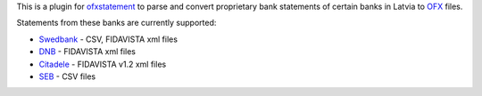 This is a plugin for `ofxstatement`_ to parse and convert proprietary bank statements of certain banks in Latvia to `OFX`_ files.

Statements from these banks are currently supported:

* `Swedbank`_ - CSV, FIDAVISTA xml files
* `DNB`_ - FIDAVISTA xml files
* `Citadele`_ - FIDAVISTA v1.2 xml files
* `SEB`_ - CSV files

.. _ofxstatement: https://github.com/kedder/ofxstatement
.. _OFX: http://en.wikipedia.org/wiki/Open_Financial_Exchange
.. _Swedbank: https://www.swedbank.lv/
.. _DNB: https://www.dnb.lv/
.. _Citadele: http://www.citadele.lv/
.. _SEB: http://www.seb.lv/
